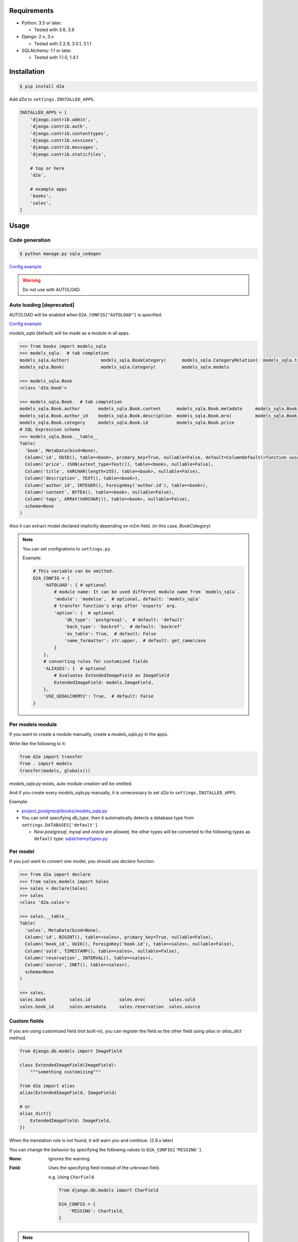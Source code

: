 .. image:: https://badge.fury.io/py/d2a.svg
  :target: https://badge.fury.io/py/d2a

.. image:: https://github.com/walkframe/d2a/workflows/build/badge.svg?branch=master
  :target: https://github.com/walkframe/d2a/actions

.. image:: https://img.shields.io/pypi/dm/d2a.svg
  :target: https://pypi.org/project/d2a/

.. image:: https://img.shields.io/badge/License-MIT-blue.svg
  :target: https://opensource.org/licenses/MIT

Requirements
============
- Python: 3.5 or later.

  - Tested with 3.6, 3.9

- Django: 2.x, 3.x
  
  - Tested with 2.2.9, 3.0.1, 3.1.1

- SQLAlchemy: 1.1 or later.

  - Tested with 1.1.0, 1.4.1

Installation
============

.. code:: bash

  $ pip install d2a

Add `d2a` to ``settings.INSTALLED_APPS``.

.. code-block:: python

  INSTALLED_APPS = [
      'django.contrib.admin',
      'django.contrib.auth',
      'django.contrib.contenttypes',
      'django.contrib.sessions',
      'django.contrib.messages',
      'django.contrib.staticfiles',
  
      # top or here
      'd2a',

      # example apps
      'books',
      'sales',
  ]


Usage
=====
Code generation
----------------------------------------------

.. code:: shell

  $ python manage.py sqla_codegen

`Config example <https://github.com/walkframe/d2a/blob/master/project_postgresql/settings/codegen.py>`__

.. warning::

  Do not use with AUTOLOAD.


Auto loading [deprecated]
----------------------------------------------

AUTOLOAD will be enabled when ``D2A_CONFIG["AUTOLOAD"]`` is specified.

`Config example <https://github.com/walkframe/d2a/blob/master/project_mysql/settings/base.py#L136-L141>`__


`models_sqla` (default) will be made as a module in all apps.

.. code:: python

  >>> from books import models_sqla
  >>> models_sqla.  # tab completion
  models_sqla.Author(            models_sqla.BookCategory(      models_sqla.CategoryRelation(  models_sqla.transfer(
  models_sqla.Book(              models_sqla.Category(          models_sqla.models
  
  >>> models_sqla.Book
  <class 'd2a.book'>
  
  >>> models_sqla.Book.  # tab completion
  models_sqla.Book.author       models_sqla.Book.content      models_sqla.Book.metadata     models_sqla.Book.tags
  models_sqla.Book.author_id    models_sqla.Book.description  models_sqla.Book.mro(         models_sqla.Book.title
  models_sqla.Book.category     models_sqla.Book.id           models_sqla.Book.price
  # SQL Expression schema
  >>> models_sqla.Book.__table__
  Table(
    'book', MetaData(bind=None), 
    Column('id', UUID(), table=<book>, primary_key=True, nullable=False, default=ColumnDefault(<function uuid4 at 0x7f3cebe7e598>)), 
    Column('price', JSON(astext_type=Text()), table=<book>, nullable=False), 
    Column('title', VARCHAR(length=255), table=<book>, nullable=False), 
    Column('description', TEXT(), table=<book>),
    Column('author_id', INTEGER(), ForeignKey('author.id'), table=<book>), 
    Column('content', BYTEA(), table=<book>, nullable=False), 
    Column('tags', ARRAY(VARCHAR()), table=<book>, nullable=False), 
    schema=None
  )

Also it can extract model declared implicitly depending on m2m field.
(in this case, `BookCategory`)

.. note::

  You can set configrations to ``settings.py``.

  Example:

  .. code-block:: python

    # This variable can be omitted.
    D2A_CONFIG = {
        'AUTOLOAD': { # optional
            # module name: It can be used different module name from `models_sqla`.
            'module': 'modelsa',  # optional, default: 'models_sqla'
            # transfer function's args after 'exports' arg.
            'option': {  # optional
                'db_type': 'postgresql',  # default: 'default'
                'back_type': 'backref',  # default: 'backref'
                'as_table': True,  # default: False
                'name_formatter': str.upper,  # default: get_camelcase
            }
        },
        # converting rules for customized fields
        'ALIASES': {  # optional
            # Evaluates ExtendedImageField as ImageField
            ExtendedImageField: models.ImageField,
        },
        'USE_GEOALCHEMY2': True,  # default: False
    }


Per models module
-----------------
If you want to create a module manually, create a `models_sqla.py` in the apps.

Write like the following to it:

.. code-block:: python3

  from d2a import transfer
  from . import models
  transfer(models, globals())

`models_sqla.py` exists, auto module creation will be omitted.

And if you create every `models_sqla.py` manually,
it is unnecessary to set `d2a` to ``settings.INSTALLED_APPS``.

Example:

- `project_postgresql/books/models_sqla.py <https://github.com/walkframe/d2a/blob/master/project_postgresql/books/models_sqla.py>`_
- You can omit specifying `db_type`, then it automatically detects a database type from ``settings.DATABASES['default']``.

  - Now `postgresql`, `mysql` and `oracle` are allowed,
    the other types will be converted to the following types as ``default`` type: 
    `sqlalchemy/types.py <https://github.com/zzzeek/sqlalchemy/blob/master/lib/sqlalchemy/types.py>`_

Per model
---------
If you just want to convert one model, you should use `declare` function.

.. code:: python

  >>> from d2a import declare
  >>> from sales.models import Sales
  >>> sales = declare(Sales)
  >>> sales
  <class 'd2a.sales'>
  
  >>> sales.__table__
  Table(
    'sales', MetaData(bind=None), 
    Column('id', BIGINT(), table=<sales>, primary_key=True, nullable=False), 
    Column('book_id', UUID(), ForeignKey('book.id'), table=<sales>, nullable=False), 
    Column('sold', TIMESTAMP(), table=<sales>, nullable=False), 
    Column('reservation', INTERVAL(), table=<sales>), 
    Column('source', INET(), table=<sales>), 
    schema=None
  )
  
  >>> sales.
  sales.book         sales.id           sales.mro(         sales.sold
  sales.book_id      sales.metadata     sales.reservation  sales.source


Custom fields
-------------
If you are using customized field (not built-in),
you can register the field as the other field using `alias` or `alias_dict` method.

.. code:: python

  from django.db.models import ImageField
  
  class ExtendedImageField(ImageField):
      """something customizing"""
  
  from d2a import alias
  alias(ExtendedImageField, ImageField)

  # or
  alias_dict({
      ExtendedImageField: ImageField,
  })

When the translation rule is not found, it will warn you and continue. (2.6.x later)

You can change the behavior by specifying the following values to ``D2A_CONFIG['MISSING']``.

:None: Ignores the warning.  
:Field: Uses the specifying field instead of the unknown field.

  e.g. Using ``CharField``

  .. code-block:: python3

    from django.db.models import CharField
    
    D2A_CONFIG = {
        'MISSING': CharField,
    }

.. note::

  Before 2.1.x d2a maps ``django.contrib.postgres.fields.JSONField`` to ``JSON`` by mistake. It should have mapped it to ``JSONB``.

  Since 2.2.0 the mapping is fixed.

  If you want to use ``JSON`` type as before, then you are able to map some 3rd-party jsonfield to ``JSON`` as follows:
  
  .. code-block:: python3
  
    from jsonfield import JSONField  # e.g. https://github.com/dmkoch/django-jsonfield
    import d2a

    d2a.alias(JSONField, d2a.JSONType)

  Or add to ``settings.D2A_CONFIG['ALIASES']``.


Querying shortcut
------------------
Expression
~~~~~~~~~~~~~~~~~~
There are two functions.

:query_expression: To retrieve `SELECT` results, and returns a list containing record.
:execute_expression: To execute `INSERT`, `DELETE`, `UPDATE` statements, and returns num of records having been affected.

.. code-block:: python3

  >>> from sqlalchemy import (
  ...     select,
  ...     insert,
  ... )
  
  >>> from d2a import query_expression, execute_expression

  # if you try on `project_mysql` demo, you should write ``from books.modelsa import Author``
  >>> from books.models_sqla import Author
  
  >>> AuthorTable = Author.__table__
  
  >>> records = [
  ...     {'name': 'a', 'age': 10},
  ...     {'name': 'b', 'age': 30},
  ...     {'name': 'c', 'age': 20},
  ... ]
  
  >>> # insert
  >>> stmt = insert(AuthorTable).values(records)
  >>> execute_expression(stmt)
  3
  
  >>> # select
  >>> stmt = select([
  ...     AuthorTable.c.id,
  ...     AuthorTable.c.name,
  ...     AuthorTable.c.age,
  ... ]).select_from(AuthorTable).order_by(AuthorTable.c.age)

  >>> query_expression(stmt)
  [
    OrderedDict([('id', 12), ('name', 'a'), ('age', 10)]),
    OrderedDict([('id', 14), ('name', 'c'), ('age', 20)]),
    OrderedDict([('id', 13), ('name', 'b'), ('age', 30)])
  ]

  >>> # record as tuple
  >>> query_expression(stmt, as_col_dict=False)
  [(12, 'a', 10), (14, 'c', 20), (13, 'b', 30)]

  >>> query_expression(stmt, as_col_dict=False, debug={'printer': print, 'show_explain': True, 'sql_format': True})
  ====================================================================================================
  SELECT author.id,
         author.name,
         author.age
  FROM author
  ORDER BY author.age
  ====================================================================================================
  Sort  (cost=16.39..16.74 rows=140 width=522) (actual time=0.027..0.028 rows=18 loops=1)
    Sort Key: age
    Sort Method: quicksort  Memory: 25kB
    ->  Seq Scan on author  (cost=0.00..11.40 rows=140 width=522) (actual time=0.007..0.009 rows=18 loops=1)
  Planning time: 0.072 ms
  Execution time: 0.047 ms
  [(12, 'a', 10), (14, 'c', 20), (13, 'b', 30)]

.. note::

  I added argument of ``query_expression()`` to see debugging information.

  Specify options as dict type like the following:

  .. code-block:: python3

    query_expression(stmt, debug={  # all options can be skipped.
        'show_sql': True, # if showing the sql query or not.
        'show_explain': False, # if showing explain for the sql query or not.
        'sql_format': False, # if formatting the sql query or not.
        'sql_reindent': True, # if setting indent the sql query or not.
        'sql_keyword_case': 'upper', # A rule converting reserved words.
        'explain_prefix': depends on the database type. unless you specify it, an appropriate prefix will be automatically used.
        'printer': logger.debug, # printing method, if you use python3, then try `print` function.
        'delimiter': '=' * 100, # characters dividing debug informations.
        'database': 'default' # django database
    })

  Default is ``{}`` (An empty dict means disabling debug.)

ORM
~~~~~~~~~~~~~~~~~~
There is a function named `make_session` for ORM mode.

.. code-block:: python3

  >>> from d2a import make_session
  >>> from books.models_sqla import Author
  
  >>> with make_session() as session:
  ...     # it commits and flushes automatically when the scope exits.
  ...     a = Author()
  ...     a.name = 'righ'
  ...     a.age = 30
  ...     session.add(a)
  ...
  >>> with make_session() as session:
  ...     # when the session was rolled back or causes some exception in the context,
  ...     # it won't register records in the session.
  ...     a = Author()
  ...     a.name = 'teruhiko'
  ...     a.age = 85
  ...     session.add(a)
  ...     session.rollback()
  ...
  >>> with make_session() as session:
  ...     session.query(Author.name, Author.age).all()
  ...
  [('righ', 30)]

It receives the following arguments:

:engine: engine object or database-type (**string**) (default: None). When it is omitted, it guesses database type and gets an engine automatically.
:autoflush: It is the same as `sessionmaker <https://docs.sqlalchemy.org/en/latest/orm/session_api.html#session-and-sessionmaker>`__ (default: True)
:autocommit:  It is the same as `sessionmaker <https://docs.sqlalchemy.org/en/latest/orm/session_api.html#session-and-sessionmaker>`__ (default: False)
:expire_on_commit: It is the same as `sessionmaker <https://docs.sqlalchemy.org/en/latest/orm/session_api.html#session-and-sessionmaker>`__ (default: True)
:info: It is the same as `sessionmaker <https://docs.sqlalchemy.org/en/latest/orm/session_api.html#session-and-sessionmaker>`__ (default: None)

All arguments can be omitted.

.. warning::

  Supported auto-detecting db types are the following:
  
  - PostgreSQL
  - MySQL
  - Oracle

Demo
============

start up environment
--------------------

.. code-block:: shell

  $ git clone git@github.com:walkframe/d2a.git
  $ cd d2a
  $ docker-compose up

preparation
--------------------

.. code-block:: shell 

  $ docker exec -it d2a_app /bin/bash
  # python -m venv venv # only first time
  # source venv/bin/activate
  (venv) # cd project_postgresql/ # (or mysql)
  (venv) project_postgresql # ./manage.py migrate

execute
------------

.. code-block:: shell

  (venv) project_postgresql # ./manage.py shell

.. code-block:: python

  >>> from books import models_sqla
  >>> book = models_sqla.Book()
  >>> author = models_sqla.Author()
  >>> book.author = author
  >>> author.books
  [<d2a.book object at 0x7f3cec539358>]
  # And do something you want to do ;)

GeoDjango
--------------

- `GeoDjango-GeoAlchemy2 translation demo <https://github.com/walkframe/d2a/blob/master/demo_geoalchemy2.rst>`__

Links
=====
- https://github.com/walkframe/d2a
- https://pypi.org/project/d2a/

History
=======
:3.0.x:

  - Code generation debut.
  - AUTOLOAD got deprecated.

    - When you do not specify ``"AUTOLOAD"`` in your``settings.D2A_CONFIG``, AUTOLOAD get disabled.

:2.8.x:

  - 2021-03-19
  - Dropped Python `3.5.x`.
  - Supported Python `3.9.x`.
  - Supported SQLAlchemy `1.4.x`.

:2.7.x:

  - Dropped sleep option.

:2.6.x:
  - 2020-06-06
  - Add `MISSING` option.

:2.5.x:

  - 2020-05-26
  - Dropped support for `django1.11`
  - Changed key format. (`prefix:_` to `around:__`)
  - Set up continuous deployment to PyPI.

:2.4.x:

  - 2020-05-26
  - Add postgres fields

    - `CIText fields <https://docs.djangoproject.com/en/3.0/ref/contrib/postgres/fields/#citext-fields>`__

      - CICharField
      - CIEmailField
      - CITextField
    
    - `Range fields <https://docs.djangoproject.com/en/3.0/ref/contrib/postgres/fields/#range-fields>`__

      - IntegerRangeField
      - BigIntegerRangeField
      - DecimalRangeField
      - FloatRangeField
      - DateTimeRangeField
      - DateRangeField

    - `HStoreField <https://docs.djangoproject.com/en/3.0/ref/contrib/postgres/fields/#hstorefield>`__

:2.3.x:
  
  - 2020-05-25
  - GeoAlchemy2 support.

    - It translates 
      `GeoDjango fields <https://docs.djangoproject.com/en/3.0/ref/contrib/gis/model-api/>`__
      into 
      `GeoAlchemy2 fields <https://geoalchemy-2.readthedocs.io/en/0.2.6/types.html>`__.

:2.2.x:

  - :2020-01-03: Release
    :2020-02-13: dealt with failing CI
 
  - Supported the following fields:

    - `PositiveBigIntegerField`
    - `SmallAutoField`

  - Dropped support for the following versions:

    - Python: `< 3.5.0`.
    - SQLAlchemy: `< 1.1.0`.

  - ``d2a.make_engine`` can receive all ``create_engine`` arguments now.
  - Remapped django JSONField to JSONB (it was ``JSON`` before)
  - Migrated to GitHub Actions from CircleCI.


:2.1.x:

  - Changed: 
  
    - **Warning:** Changed arg name ``as_dict`` to ``as_col_dict``
  
  - Added:
    
    :as_row_list: 
      
      If result set being list type or not.
    
      default is ``True``.
    
    :dict_method:
    
      A method making row to dict.
      You got to be able to change the method to ``dict()``.

      default is ``collections.OrderedDict``.

    :debug:
      
      If showing debug information or not. specify options dict.

:2.0.x:

  - Added a shortcut function for executing in ORM mode.
  - Added two shortcut functions for executing in EXPRESSION mode.

:1.1.x:

  - (2019-02-17)
  - Added a function to load all models automatically.

:1.0.2:
  
  - (2018-07-10)
  - Improved a little.

:1.0.1:

  - (2018-07-06)
  - Fixed a bug, that it will be provided `None` even though it's not specified `default` argument.

:1.0.0:

  - (2018-07-05)
  - Fixed bugs.
  - Added unit tests.

:0.0.6:

  - Fixed a bug that abstract models become the targets.
  - Deleted `install_requires`.

:0.0.5:

  - added alias method.

:0.0.4:

  - fixed bugs.

:0.0.3:

  - it got easy to declare custom field.
  - transfer method can define secondary table.

:0.0.2:

  - it supported m2m field.
  - it limited django version less than `1.9`.

:0.0.1: first release (2017-12-27)

